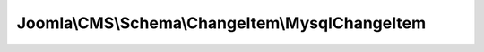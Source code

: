 ------------------------------------------------
Joomla\\CMS\\Schema\\ChangeItem\\MysqlChangeItem
------------------------------------------------

.. php:namespace: Joomla\\CMS\\Schema\\ChangeItem

.. php:class:: MysqlChangeItem

    Checks the database schema against one MySQL DDL query to see if it has been run.

    .. php:attr:: file

        :type: string

        Update file: full path file name where query was found

    .. php:attr:: updateQuery

        :type: string

        Update query: query used to change the db schema (one line from the file)

    .. php:attr:: checkQuery

        :type: string

        Check query: query used to check the db schema

    .. php:attr:: checkQueryExpected

        :type: string

        Check query result: expected result of check query if database is up to
        date

    .. php:attr:: db

        :type: \JDatabaseDriver

        \JDatabaseDriver object

    .. php:attr:: queryType

        :type: string

        Query type: To be used in building a language key for a
        message to tell user what was checked / changed
        Possible values: ADD_TABLE, ADD_COLUMN, CHANGE_COLUMN_TYPE, ADD_INDEX

    .. php:attr:: msgElements

        :type: array

        Array with values for use in a \JText::sprintf statment indicating what
        was checked

        Tells you what the message should be, based on which elements are defined,
        as follows:
        For ADD_TABLE: table For ADD_COLUMN: table, column For CHANGE_COLUMN_TYPE:
        table, column, type For ADD_INDEX: table, index

    .. php:attr:: checkStatus

        :type: integer

        Checked status

    .. php:attr:: rerunStatus

        :type: int

        Rerun status

    .. php:method:: buildCheckQuery()

        Checks a DDL query to see if it is a known type
        If yes, build a check query to see if the DDL has been run on the
        database.
        If successful, the $msgElements, $queryType, $checkStatus and $checkQuery
        fields are populated.
        The $msgElements contains the text to create the user message.
        The $checkQuery contains the SQL query to check whether the schema change
        has
        been run against the current database. The $queryType contains the type of
        DDL query that was run (for example, CREATE_TABLE, ADD_COLUMN,
        CHANGE_COLUMN_TYPE, ADD_INDEX).
        The $checkStatus field is set to zero if the query is created

        If not successful, $checkQuery is empty and , and $checkStatus is -1.
        For example, this will happen if the current line is a non-DDL statement.

        :returns: void

    .. php:method:: fixInteger($type1, $type2)

        Fix up integer. Fixes problem with MySQL integer descriptions.
        If you change a column to "integer unsigned" it shows
        as "int(10) unsigned" in the check query.

        :param $type1:
        :param $type2:
        :returns: string The original or changed column type.

    .. php:method:: fixQuote($string)

        Fixes up a string for inclusion in a query.
        Replaces name quote character with normal quote for literal.
        Drops trailing semicolon. Injects the database prefix.

        :param $string:
        :returns: string The modified string.

    .. php:method:: fixUtf8mb4TypeChecks($type)

        Make check query for column changes/modifications tolerant
        for automatic type changes of text columns, e.g. from TEXT
        to MEDIUMTEXT, after comnversion from utf8 to utf8mb4

        :param $type:
        :returns: string The condition for type check in the check query

    .. php:method:: checkNull($changesArray)

        Create query clause for column changes/modifications for NULL attribute

        :param $changesArray:
        :returns: string The query clause for NULL check in the check query

    .. php:method:: checkDefault($changesArray, $type)

        Create query clause for column changes/modifications for DEFAULT attribute

        :param $changesArray:
        :param $type:
        :returns: string The query clause for DEFAULT check in the check query

    .. php:method:: __construct($db, $file, $query)

        Constructor: builds check query and message from $updateQuery

        :param $db:
        :param $file:
        :param $query:

    .. php:method:: getInstance($db, $file, $query)

        Returns a reference to the ChangeItem object.

        :param $db:
        :param $file:
        :param $query:
        :returns: ChangeItem instance based on the database driver

    .. php:method:: check()

        Runs the check query and checks that 1 row is returned
        If yes, return true, otherwise return false

        :returns: boolean true on success, false otherwise

    .. php:method:: fix()

        Runs the update query to apply the change to the database

        :returns: void
